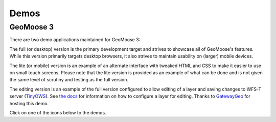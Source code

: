 .. _demos:

Demos
=====

GeoMoose 3
----------

There are two demo applications maintained for GeoMoose 3:

The full (or desktop) version is the primary development target and strives to showcase all of GeoMoose's features.  While this version primarily targets desktop browsers, it also strives to maintain usability on (larger) mobile devices.

The lite (or mobile) version is an example of an alternate interface with tweaked HTML and CSS to make it easier to use on small touch screens.  Please note that the lite version is provided as an example of what can be done and is not given the same level of scrutiny and testing as the full version.

The editing version is an example of the full version configured to allow editing of a layer and saving changes to WFS-T server (`TinyOWS <https://mapserver.org/tinyows/>`_).  See `the docs <https://docs.geomoose.org/3.x/howto/add-vector-editing.html>`_ for information on how to configure a layer for editing.  Thanks to `GatewayGeo <https://gatewaygeomatics.com/>`_ for hosting this demo.

Click on one of the icons below to the demos.

.. raw:: html

	<style>
		.handy-panel .panel {
			width: 150px;
		}
	</style>
	<div class='handy-panel'>
		<a target="_blank" href='https://demo.geomoose.org/3.x/desktop/' class='panel'>
			<i class='icon-desktop'></i>
			Try Full Demo
		</a>

		<a target="_blank" href='https://demo.geomoose.org/3.x/mobile/' target='_blank' class='panel'>
			<i class='icon-mobile-phone'></i>
			Try Lite Demo
		</a>

		<a target="_blank" href='https://ms4w.dev/gm3/desktop/' target='_blank' class='panel'>
			<i class='icon-pencil'></i>
			Try Editing Demo
		</a>
		
		<a target="_blank" href='https://demo.geomoose.org/3.x/desktop?mapbook=test' target='_blank' class='panel'>
			<i class='icon-globe'></i>
			Try Protocols Demo
		</a>
		
	</div>
